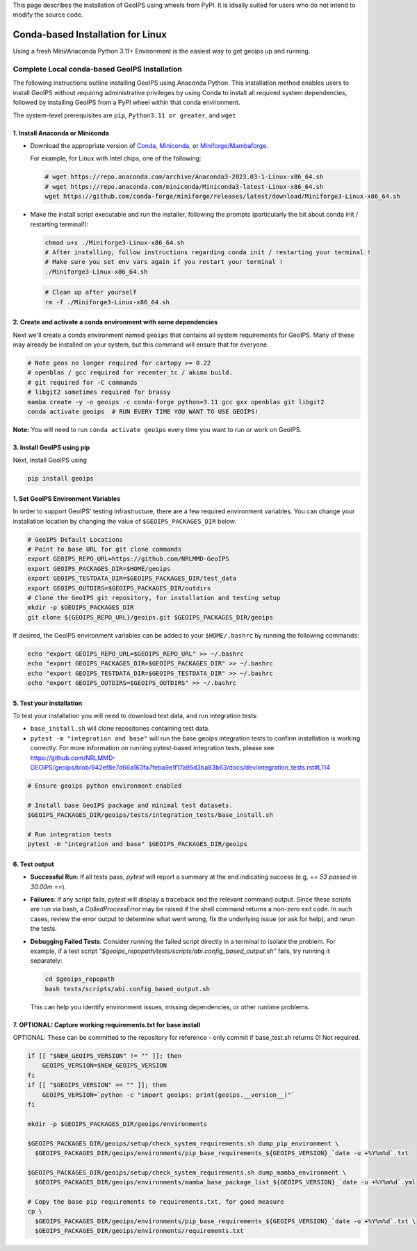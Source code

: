 .. dropdown:: Distribution Statement

 | # # # This source code is subject to the license referenced at
 | # # # https://github.com/NRLMMD-GEOIPS.

.. _linux-installation:

This page describes the installation of GeoIPS using wheels from PyPI. It is ideally
suited for users who do not intend to modify the source code.

Conda-based Installation for Linux
**********************************

Using a fresh Mini/Anaconda Python 3.11+ Environment is the easiest way to
get geoips up and running.

Complete Local conda-based GeoIPS Installation
==============================================

The following instructions outline installing GeoIPS using Anaconda Python. This
installation method enables users to install GeoIPS without requiring administrative
privileges by using Conda to install all required system dependencies, followed by
installing GeoIPS from a PyPI wheel within that conda environment.

The system-level prerequisites are ``pip``, ``Python3.11 or greater``, and ``wget``

1. Install Anaconda or Miniconda
--------------------------------

- Download the appropriate version of `Conda
  <https://www.anaconda.com/download#downloads>`_,  `Miniconda
  <https://docs.conda.io/en/latest/miniconda.html>`_, or
  `Miniforge/Mambaforge <https://github.com/conda-forge/miniforge#download>`_.

  For example, for Linux with Intel chips, one of the following:

  .. code:: bash

      # wget https://repo.anaconda.com/archive/Anaconda3-2023.03-1-Linux-x86_64.sh
      # wget https://repo.anaconda.com/miniconda/Miniconda3-latest-Linux-x86_64.sh
      wget https://github.com/conda-forge/miniforge/releases/latest/download/Miniforge3-Linux-x86_64.sh

- Make the install script executable and run the installer,
  following the prompts (particularly the bit about
  conda init / restarting terminal!):

  .. code:: bash

      chmod u+x ./Miniforge3-Linux-x86_64.sh
      # After installing, follow instructions regarding conda init / restarting your terminal !
      # Make sure you set env vars again if you restart your terminal !
      ./Miniforge3-Linux-x86_64.sh

  .. code:: bash

      # Clean up after yourself
      rm -f ./Miniforge3-Linux-x86_64.sh

2. Create and activate a conda environment with some dependencies
-----------------------------------------------------------------

Next we'll create a conda environment named ``geoips`` that contains all system
requirements for GeoIPS. Many of these may already be installed on your system,
but this command will ensure that for everyone.

.. code:: bash

    # Note geos no longer required for cartopy >= 0.22
    # openblas / gcc required for recenter_tc / akima build.
    # git required for -C commands
    # libgit2 sometimes required for brassy
    mamba create -y -n geoips -c conda-forge python=3.11 gcc gxx openblas git libgit2
    conda activate geoips  # RUN EVERY TIME YOU WANT TO USE GEOIPS!

**Note:** You will need to run ``conda activate geoips``
every time you want to run or work on GeoIPS.

3. Install GeoIPS using pip
---------------------------

Next, install GeoIPS using

.. code:: bash

    pip install geoips

1. Set GeoIPS Environment Variables
-----------------------------------

In order to support GeoIPS' testing infrastructure, there are a few required
environment variables.
You can change your installation location by changing the value of
``$GEOIPS_PACKAGES_DIR`` below.

.. code:: bash

    # GeoIPS Default Locations
    # Point to base URL for git clone commands
    export GEOIPS_REPO_URL=https://github.com/NRLMMD-GeoIPS
    export GEOIPS_PACKAGES_DIR=$HOME/geoips
    export GEOIPS_TESTDATA_DIR=$GEOIPS_PACKAGES_DIR/test_data
    export GEOIPS_OUTDIRS=$GEOIPS_PACKAGES_DIR/outdirs
    # Clone the GeoIPS git repository, for installation and testing setup
    mkdir -p $GEOIPS_PACKAGES_DIR
    git clone ${GEOIPS_REPO_URL}/geoips.git $GEOIPS_PACKAGES_DIR/geoips

If desired, the GeoIPS environment variables can be added to your
``$HOME/.bashrc`` by running the following commands:

.. code:: bash

    echo "export GEOIPS_REPO_URL=$GEOIPS_REPO_URL" >> ~/.bashrc
    echo "export GEOIPS_PACKAGES_DIR=$GEOIPS_PACKAGES_DIR" >> ~/.bashrc
    echo "export GEOIPS_TESTDATA_DIR=$GEOIPS_TESTDATA_DIR" >> ~/.bashrc
    echo "export GEOIPS_OUTDIRS=$GEOIPS_OUTDIRS" >> ~/.bashrc


5. Test your installation
-------------------------

To test your installation you will need to download test data,
and run integration tests:

- ``base_install.sh`` will clone repositories containing test data.
- ``pytest -m "integration and base"`` will run the base geoips integration tests
  to confirm installation is working correctly.  For more information on running
  pytest-based integration tests, please see
  https://github.com/NRLMMD-GEOIPS/geoips/blob/942ef8e7d66a163fa7feba9e1f17a95d3ba83b63/docs/dev/integration_tests.rst#L114

.. code:: bash

    # Ensure geoips python environment enabled

    # Install base GeoIPS package and minimal test datasets.
    $GEOIPS_PACKAGES_DIR/geoips/tests/integration_tests/base_install.sh

    # Run integration tests
    pytest -m "integration and base" $GEOIPS_PACKAGES_DIR/geoips

6. Test output
--------------

- **Successful Run**:
  If all tests pass, `pytest` will report a summary at the end indicating
  success (e.g, `== 53 passed in 30.00m ==`).

- **Failures**:
  If any script fails, `pytest` will display a traceback and the relevant
  command output. Since these scripts are run via bash, a `CalledProcessError`
  may be raised if the shell command returns a non-zero exit code. In such
  cases, review the error output to determine what went wrong, fix the
  underlying issue (or ask for help), and rerun the tests.

- **Debugging Failed Tests**:
  Consider running the failed script directly in a terminal to isolate the
  problem. For example, if a test script
  `"$geoips_repopath/tests/scripts/abi.config_based_output.sh"` fails, try
  running it separately:

  .. code-block:: bash

      cd $geoips_repopath
      bash tests/scripts/abi.config_based_output.sh

  This can help you identify environment issues, missing dependencies, or
  other runtime problems.

7. OPTIONAL: Capture working requirements.txt for base install
--------------------------------------------------------------

OPTIONAL: These can be committed to the repository for reference - only commit if
base_test.sh returns 0!  Not required.

.. code:: bash

  if [[ "$NEW_GEOIPS_VERSION" != "" ]]; then
      GEOIPS_VERSION=$NEW_GEOIPS_VERSION
  fi
  if [[ "$GEOIPS_VERSION" == "" ]]; then
      GEOIPS_VERSION=`python -c "import geoips; print(geoips.__version__)"`
  fi

  mkdir -p $GEOIPS_PACKAGES_DIR/geoips/environments

  $GEOIPS_PACKAGES_DIR/geoips/setup/check_system_requirements.sh dump_pip_environment \
    $GEOIPS_PACKAGES_DIR/geoips/environments/pip_base_requirements_${GEOIPS_VERSION}_`date -u +%Y%m%d`.txt

  $GEOIPS_PACKAGES_DIR/geoips/setup/check_system_requirements.sh dump_mamba_environment \
    $GEOIPS_PACKAGES_DIR/geoips/environments/mamba_base_package_list_${GEOIPS_VERSION}_`date -u +%Y%m%d`.yml

  # Copy the base pip requirements to requirements.txt, for good measure
  cp \
    $GEOIPS_PACKAGES_DIR/geoips/environments/pip_base_requirements_${GEOIPS_VERSION}_`date -u +%Y%m%d`.txt \
    $GEOIPS_PACKAGES_DIR/geoips/environments/requirements.txt
